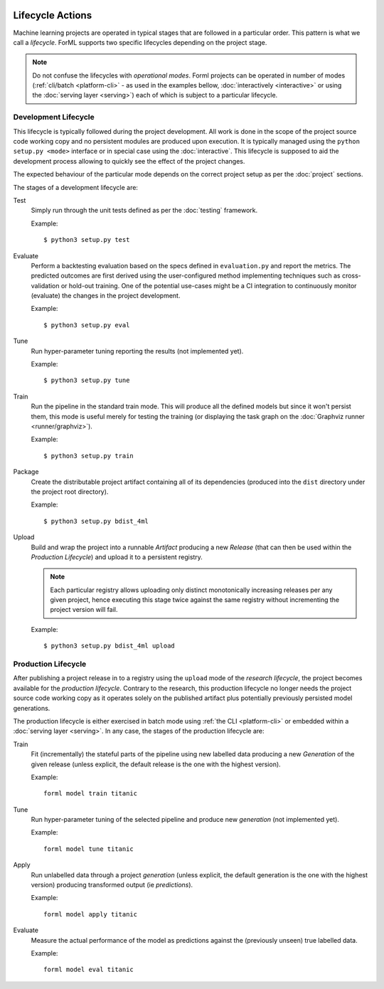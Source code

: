  .. Licensed to the Apache Software Foundation (ASF) under one
    or more contributor license agreements.  See the NOTICE file
    distributed with this work for additional information
    regarding copyright ownership.  The ASF licenses this file
    to you under the Apache License, Version 2.0 (the
    "License"); you may not use this file except in compliance
    with the License.  You may obtain a copy of the License at
 ..   http://www.apache.org/licenses/LICENSE-2.0
 .. Unless required by applicable law or agreed to in writing,
    software distributed under the License is distributed on an
    "AS IS" BASIS, WITHOUT WARRANTIES OR CONDITIONS OF ANY
    KIND, either express or implied.  See the License for the
    specific language governing permissions and limitations
    under the License.

Lifecycle Actions
=================

Machine learning projects are operated in typical stages that are followed in a particular order. This pattern is what
we call a *lifecycle*. ForML supports two specific lifecycles depending on the project stage.

.. note::
   Do not confuse the lifecycles with *operational modes*. Forml projects can be operated in number of modes
   (:ref:`cli/batch <platform-cli>` - as used in the examples bellow, :doc:`interactively <interactive>` or using the
   :doc:`serving layer <serving>`) each of which is subject to a particular lifecycle.

.. _lifecycle-development:

Development Lifecycle
---------------------

This lifecycle is typically followed during the project development. All work is done in the scope of the project source
code working copy and no persistent modules are produced upon execution. It is typically managed using the
``python setup.py <mode>`` interface or in special case using the :doc:`interactive`. This lifecycle is supposed to aid
the development process allowing to quickly see the effect of the project changes.

The expected behaviour of the particular mode depends on the correct project setup as per the :doc:`project` sections.

The stages of a development lifecycle are:

Test
    Simply run through the unit tests defined as per the :doc:`testing` framework.

    Example::

        $ python3 setup.py test

Evaluate
    Perform a backtesting evaluation based on the specs defined in ``evaluation.py`` and report the metrics. The
    predicted outcomes are first derived using the user-configured method implementing techniques such as
    cross-validation or hold-out training. One of the potential use-cases might be a CI integration to continuously
    monitor (evaluate) the changes in the project development.

    Example::

        $ python3 setup.py eval


Tune
    Run hyper-parameter tuning reporting the results (not implemented yet).

    Example::

        $ python3 setup.py tune

Train
    Run the pipeline in the standard train mode. This will produce all the defined models but since it won't persist
    them, this mode is useful merely for testing the training (or displaying the task graph on the
    :doc:`Graphviz runner <runner/graphviz>`).

    Example::

        $ python3 setup.py train

Package
    Create the distributable project artifact containing all of its dependencies (produced into the ``dist`` directory
    under the project root directory).

    Example::

        $ python3 setup.py bdist_4ml

Upload
    Build and wrap the project into a runnable *Artifact* producing a new *Release* (that can then be used within
    the *Production Lifecycle*) and upload it to a persistent registry.

    .. note::
       Each particular registry allows uploading only distinct monotonically increasing releases per any given project,
       hence executing this stage twice against the same registry without incrementing the project version will fail.

    Example::

        $ python3 setup.py bdist_4ml upload


.. _lifecycle-production:

Production Lifecycle
--------------------

After publishing a project release in to a registry using the ``upload`` mode of the *research lifecycle*, the project
becomes available for the *production lifecycle*. Contrary to the research, this production lifecycle no longer needs
the project source code working copy as it operates solely on the published artifact plus potentially previously
persisted model generations.

The production lifecycle is either exercised in batch mode using :ref:`the CLI <platform-cli>` or
embedded within a :doc:`serving layer <serving>`. In any case, the stages of the production lifecycle are:

Train
    Fit (incrementally) the stateful parts of the pipeline using new labelled data producing a new *Generation* of
    the given release (unless explicit, the default release is the one with the highest version).

    Example::

        forml model train titanic

Tune
    Run hyper-parameter tuning of the selected pipeline and produce new *generation* (not implemented yet).

    Example::

        forml model tune titanic

Apply
    Run unlabelled data through a project *generation* (unless explicit, the default generation is the one with the
    highest version) producing transformed output (ie *predictions*).

    Example::

        forml model apply titanic

Evaluate
    Measure the actual performance of the model as predictions against the (previously unseen) true labelled data.

    Example::

        forml model eval titanic
